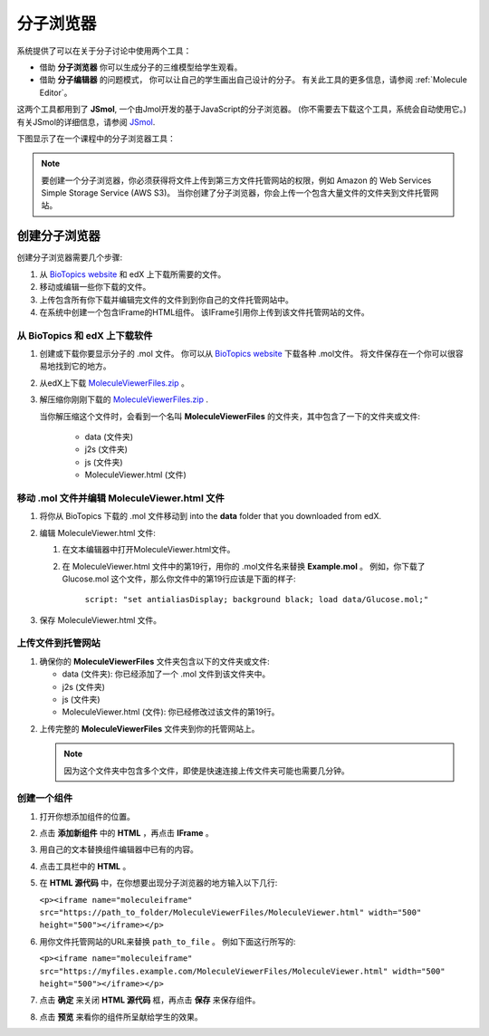 .. _Molecule Viewer:

#######################
分子浏览器
#######################

系统提供了可以在关于分子讨论中使用两个工具：

* 借助 **分子浏览器** 你可以生成分子的三维模型给学生观看。 
* 借助 **分子编辑器** 的问题模式， 你可以让自己的学生画出自己设计的分子。 有关此工具的更多信息，请参阅 :ref:`Molecule Editor`。

这两个工具都用到了 **JSmol**, 一个由Jmol开发的基于JavaScript的分子浏览器。 (你不需要去下载这个工具，系统会自动使用它。) 有关JSmol的详细信息，请参阅 `JSmol <http://sourceforge.net/projects/jsmol/>`_.

下图显示了在一个课程中的分子浏览器工具：

.. image:: ../../../shared/building_and_running_chapters/Images/MoleculeViewer.png
   :width: 500
   :alt: Image of molecule viewer showing a molecule of Ciprofloxacin



.. note:: 要创建一个分子浏览器，你必须获得将文件上传到第三方文件托管网站的权限，例如 Amazon 的 Web Services Simple Storage Service (AWS S3)。 当你创建了分子浏览器，你会上传一个包含大量文件的文件夹到文件托管网站。 

.. _Create the Molecule Viewer:

*******************************
创建分子浏览器
*******************************

创建分子浏览器需要几个步骤:

#. 从 `BioTopics website <http://www.biotopics.co.uk/jsmol/molecules>`_ 和 edX 上下载所需要的文件。
#. 移动或编辑一些你下载的文件。
#. 上传包含所有你下载并编辑完文件的文件到到你自己的文件托管网站中。
#. 在系统中创建一个包含IFrame的HTML组件。 该IFrame引用你上传到该文件托管网站的文件。

================================================
从 BioTopics 和 edX 上下载软件
================================================

#. 创建或下载你要显示分子的 .mol 文件。 你可以从 `BioTopics website <http://www.biotopics.co.uk/jsmol/molecules>`_ 下载各种 .mol文件。 将文件保存在一个你可以很容易地找到它的地方。
#. 从edX上下载 `MoleculeViewerFiles.zip <http://files.edx.org/MoleculeViewerFiles.zip>`_ 。
#. 解压缩你刚刚下载的 `MoleculeViewerFiles.zip <http://files.edx.org/MoleculeViewerFiles.zip>`_ .

   当你解压缩这个文件时，会看到一个名叫 **MoleculeViewerFiles** 的文件夹，其中包含了一下的文件夹或文件:

    * data (文件夹)
    * j2s (文件夹)
    * js (文件夹)
    * MoleculeViewer.html (文件)

================================================================
移动 .mol 文件并编辑 MoleculeViewer.html 文件
================================================================

#. 将你从 BioTopics 下载的 .mol 文件移动到  into the **data** folder that you downloaded from edX.
#. 编辑 MoleculeViewer.html 文件:

   #. 在文本编辑器中打开MoleculeViewer.html文件。
   #. 在 MoleculeViewer.html 文件中的第19行，用你的 .mol文件名来替换 **Example.mol** 。  例如，你下载了 Glucose.mol 这个文件，那么你文件中的第19行应该是下面的样子:

   		``script: "set antialiasDisplay; background black; load data/Glucose.mol;"``

3. 保存 MoleculeViewer.html 文件。

================================
上传文件到托管网站
================================

#. 确保你的 **MoleculeViewerFiles** 文件夹包含以下的文件夹或文件:

   * data (文件夹): 你已经添加了一个 .mol 文件到该文件夹中。
   * j2s (文件夹)
   * js (文件夹)
   * MoleculeViewer.html (文件): 你已经修改过该文件的第19行。

2. 上传完整的 **MoleculeViewerFiles** 文件夹到你的托管网站上。 

   .. note:: 因为这个文件夹中包含多个文件，即使是快速连接上传文件夹可能也需要几分钟。

===============================
创建一个组件
===============================

#. 打开你想添加组件的位置。
#. 点击 **添加新组件** 中的 **HTML** ，再点击 **IFrame** 。
#. 用自己的文本替换组件编辑器中已有的内容。
#. 点击工具栏中的 **HTML** 。
#. 在 **HTML 源代码** 中，在你想要出现分子浏览器的地方输入以下几行:

   ``<p><iframe name="moleculeiframe" src="https://path_to_folder/MoleculeViewerFiles/MoleculeViewer.html" width="500" height="500"></iframe></p>``

6. 用你文件托管网站的URL来替换 ``path_to_file`` 。 例如下面这行所写的:

   ``<p><iframe name="moleculeiframe" src="https://myfiles.example.com/MoleculeViewerFiles/MoleculeViewer.html" width="500" height="500"></iframe></p>``

7. 点击 **确定** 来关闭 **HTML 源代码** 框，再点击 **保存** 来保存组件。
#. 点击 **预览** 来看你的组件所呈献给学生的效果。
